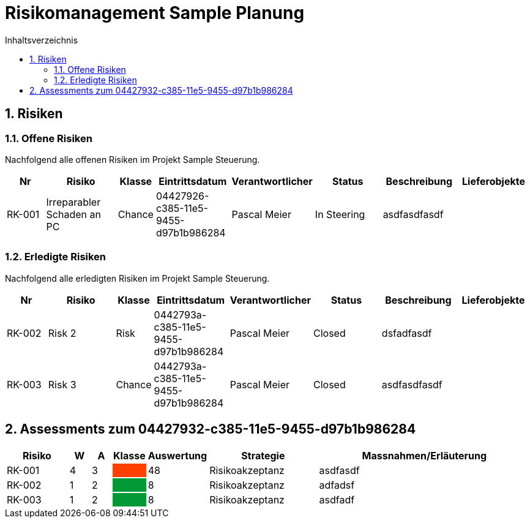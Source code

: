= Risikomanagement Sample Planung
:toc-title: Inhaltsverzeichnis
:toc: left
:numbered:
:imagesdir: ..
:imagesdir: ./img
:imagesoutdir: ./img



== Risiken



=== Offene Risiken

Nachfolgend alle offenen Risiken im Projekt Sample Steuerung.

[cols="3,5,1,5,5,5,5a,5a" options="header"]
|===
|Nr|Risiko|Klasse|Eintrittsdatum|Verantwortlicher|Status|Beschreibung|Lieferobjekte
|RK-001
|Irreparabler Schaden an PC
|Chance
|04427926-c385-11e5-9455-d97b1b986284
|Pascal Meier
|In Steering
| 
asdfasdfasdf
|
|===

=== Erledigte Risiken

Nachfolgend alle erledigten Risiken im Projekt Sample Steuerung.

[cols="3,5,1,5,5,5,5a,5a" options="header"]
|===
|Nr|Risiko|Klasse|Eintrittsdatum|Verantwortlicher|Status|Beschreibung|Lieferobjekte
|RK-002
|Risk 2 
|Risk
|0442793a-c385-11e5-9455-d97b1b986284
|Pascal Meier
|Closed
| 
dsfadfasdf
|
|RK-003
|Risk 3
|Chance
|0442793a-c385-11e5-9455-d97b1b986284
|Pascal Meier
|Closed
| 
asdfasdfasdf
|
|===



== Assessments zum 04427932-c385-11e5-9455-d97b1b986284 



[cols="3,1,1,1,1,5,10" options="header"]
|===
|Risiko|W|A|Klasse|Auswertung|Strategie|Massnahmen/Erläuterung
|RK-001
|4
|3
|
{set:cellbgcolor:#ff4000}
|
{set:cellbgcolor:none}
48
|Risikoakzeptanz
|
asdfasdf
|RK-002
|1
|2
|
{set:cellbgcolor:#009933}
|
{set:cellbgcolor:none}
8
|Risikoakzeptanz
|
adfadsf
|RK-003
|1
|2
|
{set:cellbgcolor:#009933}
|
{set:cellbgcolor:none}
8
|Risikoakzeptanz
|
asdfadf
|===



